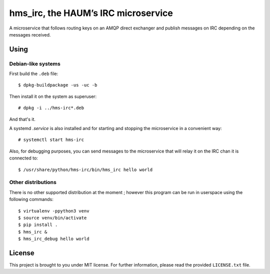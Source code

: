 ====================================
hms_irc, the HAUM’s IRC microservice
====================================

A microservice that follows routing keys on an AMQP direct exchanger and
publish messages on IRC depending on the messages received.

Using
=====

Debian-like systems
-------------------

First build the ``.deb`` file::

    $ dpkg-buildpackage -us -uc -b

Then install it on the system as superuser::

    # dpkg -i ../hms-irc*.deb

And that's it.

A systemd `.service` is also installed and for starting and stopping the
microservice in a convenient way::

    # systemctl start hms-irc

Also, for debugging purposes, you can send messages to the microservice that
will relay it on the IRC chan it is connected to::

    $ /usr/share/python/hms-irc/bin/hms_irc hello world

Other distributions
-------------------

There is no other supported distribution at the moment ; however this program
can be run in userspace using the following commands::

    $ virtualenv -ppython3 venv
    $ source venv/bin/activate
    $ pip install .
    $ hms_irc &
    $ hms_irc_debug hello world

License
=======

This project is brought to you under MIT license. For further information,
please read the provided ``LICENSE.txt`` file.
